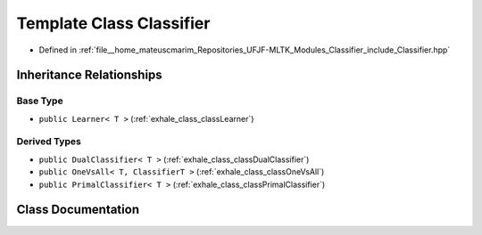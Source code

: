 .. _exhale_class_classClassifier:

Template Class Classifier
=========================

- Defined in :ref:`file__home_mateuscmarim_Repositories_UFJF-MLTK_Modules_Classifier_include_Classifier.hpp`


Inheritance Relationships
-------------------------

Base Type
*********

- ``public Learner< T >`` (:ref:`exhale_class_classLearner`)


Derived Types
*************

- ``public DualClassifier< T >`` (:ref:`exhale_class_classDualClassifier`)
- ``public OneVsAll< T, ClassifierT >`` (:ref:`exhale_class_classOneVsAll`)
- ``public PrimalClassifier< T >`` (:ref:`exhale_class_classPrimalClassifier`)


Class Documentation
-------------------


.. doxygenclass:: Classifier
   :members:
   :protected-members:
   :undoc-members: